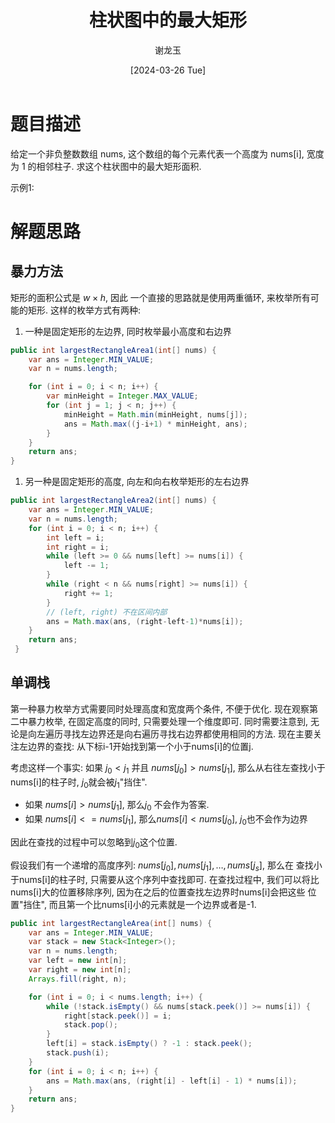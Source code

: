 #+TITLE:     柱状图中的最大矩形
#+AUTHOR:    谢龙玉
#+EMAIL:     1308963950@qq.com
#+DATE:		 [2024-03-26 Tue]


* 题目描述
  给定一个非负整数数组 nums, 这个数组的每个元素代表一个高度为 nums[i], 宽度为 1 的相邻柱子.
  求这个柱状图中的最大矩形面积.

  示例1:
  [[https://assets.leetcode.com/uploads/2021/01/04/histogram.jpg]]

* 解题思路


** 暴力方法

   矩形的面积公式是 \(w \times h\), 因此
   一个直接的思路就是使用两重循环, 来枚举所有可能的矩形.
   这样的枚举方式有两种:
   1. 一种是固定矩形的左边界, 同时枚举最小高度和右边界
   #+begin_src java
   public int largestRectangleArea1(int[] nums) {
       var ans = Integer.MIN_VALUE;
       var n = nums.length;

       for (int i = 0; i < n; i++) {
           var minHeight = Integer.MAX_VALUE;
           for (int j = 1; j < n; j++) {
               minHeight = Math.min(minHeight, nums[j]);
               ans = Math.max((j-i+1) * minHeight, ans);
           }
       }
       return ans;
   }
   #+end_src
   2. 另一种是固定矩形的高度, 向左和向右枚举矩形的左右边界
   #+begin_src java
   public int largestRectangleArea2(int[] nums) {
       var ans = Integer.MIN_VALUE;
       var n = nums.length;
       for (int i = 0; i < n; i++) {
           int left = i;
           int right = i;
           while (left >= 0 && nums[left] >= nums[i]) {
               left -= 1;
           }
           while (right < n && nums[right] >= nums[i]) {
               right += 1;
           }
           // (left, right) 不在区间内部
           ans = Math.max(ans, (right-left-1)*nums[i]);
       }
       return ans;
    }
   #+end_src

** 单调栈
   第一种暴力枚举方式需要同时处理高度和宽度两个条件, 不便于优化.
   现在观察第二中暴力枚举, 在固定高度的同时, 只需要处理一个维度即可.
   同时需要注意到, 无论是向左遍历寻找左边界还是向右遍历寻找右边界都使用相同的方法.
   现在主要关注左边界的查找: 从下标i-1开始找到第一个小于nums[i]的位置j.

   考虑这样一个事实: 如果 \(j_0 < j_1\) 并且 \(nums[j_0] > nums[j_1]\), 
   那么从右往左查找小于nums[i]的柱子时, \(j_0\)就会被\(j_1\)"挡住".
   - 如果 \(nums[i] > nums[j_1]\), 那么\(j_0\) 不会作为答案.
   - 如果 \(nums[i] <= nums[j_1]\), 那么\(nums[i] < nums[j_0]\), \(j_0\)也不会作为边界
   因此在查找的过程中可以忽略到\(j_0\)这个位置.

   假设我们有一个递增的高度序列: \(nums[j_0], nums[j_1], \dots, nums[j_s]\), 那么在
   查找小于nums[i]的柱子时, 只需要从这个序列中查找即可.
   在查找过程中, 我们可以将比nums[i]大的位置移除序列, 因为在之后的位置查找左边界时nums[i]会把这些
   位置"挡住", 而且第一个比nums[i]小的元素就是一个边界或者是-1.

   #+begin_src java
   public int largestRectangleArea(int[] nums) {
       var ans = Integer.MIN_VALUE;
       var stack = new Stack<Integer>();
       var n = nums.length;
       var left = new int[n];
       var right = new int[n];
       Arrays.fill(right, n);

       for (int i = 0; i < nums.length; i++) {
           while (!stack.isEmpty() && nums[stack.peek()] >= nums[i]) {
               right[stack.peek()] = i;
               stack.pop();
           }
           left[i] = stack.isEmpty() ? -1 : stack.peek();
           stack.push(i);
       }
       for (int i = 0; i < n; i++) {
           ans = Math.max(ans, (right[i] - left[i] - 1) * nums[i]);
       }
       return ans;
   }
   #+end_src
